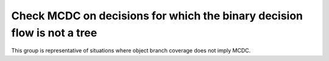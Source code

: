 Check MCDC on decisions for which the binary decision flow is not a tree
========================================================================

This group is representative of situations where object branch coverage does
not imply MCDC.

.. qmlink:: TCIndexImporter

   *


